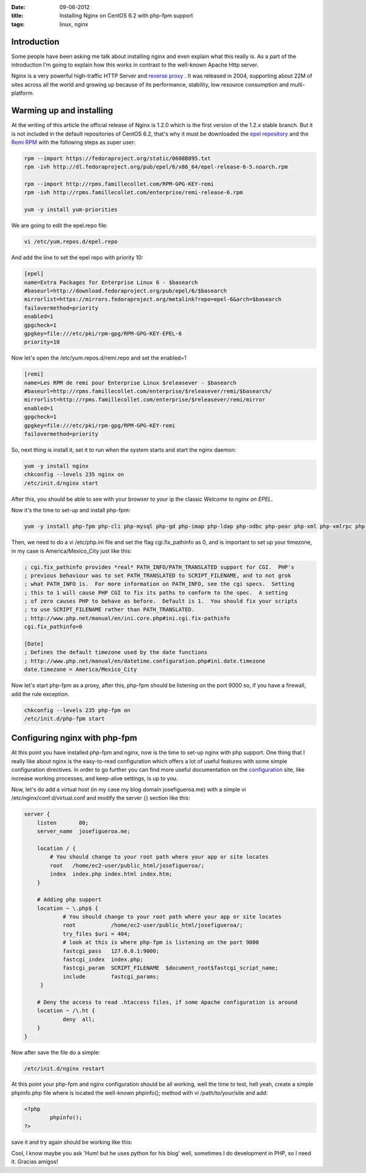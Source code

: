 :date: 09-06-2012
:title: Installing Nginx on CentOS 6.2 with php-fpm support
:tags: linux, nginx

Introduction
------------

Some people have been asking me talk about installing nginx and even explain what this really is.
As a part of the introduction I'm going to explain how this works in contrast to the well-known
Apache Http server.

Nginx is a very powerful high-traffic HTTP Server and `reverse proxy`_ . It was released in 2004, 
supporting about 22M of sites across all the world and growing up because of its performance,
stability, low resource consumption and multi-platform.

Warming up and installing
-------------------------

At the writing of this article the official release of Nginx is 1.2.0 which is the first version of the
1.2.x stable branch. But it is not included in the default repositories of CentOS 6.2, that's why it must
be downloaded the `epel repository`_ and the `Remi RPM`_ with the following steps as super user:

.. code-block:: bash

	rpm --import https://fedoraproject.org/static/0608B895.txt
 	rpm -ivh http://dl.fedoraproject.org/pub/epel/6/x86_64/epel-release-6-5.noarch.rpm
		
	rpm --import http://rpms.famillecollet.com/RPM-GPG-KEY-remi
	rpm -ivh http://rpms.famillecollet.com/enterprise/remi-release-6.rpm
		
	yum -y install yum-priorities
			
We are going to edit the epel.repo file:

.. code-block:: bash	

	vi /etc/yum.repos.d/epel.repo

And add the line to set the epel repo with priority 10:

.. code-block:: INI

	[epel]
	name=Extra Packages for Enterprise Linux 6 - $basearch
	#baseurl=http://download.fedoraproject.org/pub/epel/6/$basearch
	mirrorlist=https://mirrors.fedoraproject.org/metalink?repo=epel-6&arch=$basearch
	failovermethod=priority
	enabled=1
	gpgcheck=1
	gpgkey=file:///etc/pki/rpm-gpg/RPM-GPG-KEY-EPEL-6
	priority=10
			
Now let's open the /etc/yum.repos.d/remi.repo and set the enabled=1

.. code-block:: INI 

	[remi]
	name=Les RPM de remi pour Enterprise Linux $releasever - $basearch
	#baseurl=http://rpms.famillecollet.com/enterprise/$releasever/remi/$basearch/
	mirrorlist=http://rpms.famillecollet.com/enterprise/$releasever/remi/mirror
	enabled=1
	gpgcheck=1
	gpgkey=file:///etc/pki/rpm-gpg/RPM-GPG-KEY-remi
	failovermethod=priority

So, next thing is install it, set it to run when the system starts and start the nginx daemon:

.. code-block:: bash

	yum -y install nginx
	chkconfig --levels 235 nginx on
	/etc/init.d/nginx start
			
After this, you should be able to see with your browser to your ip the classic `Welcome to nginx on EPEL`.

.. image:: /theme/images/nginx-home.png
	:width: 654px
	:height: 403
	:align: center

Now it's the time to set-up and install php-fpm:

.. code-block:: bash

			yum -y install php-fpm php-cli php-mysql php-gd php-imap php-ldap php-odbc php-pear php-xml php-xmlrpc php-eaccelerator php-magickwand php-magpierss php-mbstring php-mcrypt php-mssql php-shout php-snmp php-soap php-tidy
			
Then, we need to do a vi /etc/php.ini file and set the flag cgi.fix_pathinfo as 0, and is important
to set up your timezone, in my case is America/Mexico_City just like this:

.. code-block:: bash

			; cgi.fix_pathinfo provides *real* PATH_INFO/PATH_TRANSLATED support for CGI.  PHP's
			; previous behaviour was to set PATH_TRANSLATED to SCRIPT_FILENAME, and to not grok
			; what PATH_INFO is.  For more information on PATH_INFO, see the cgi specs.  Setting
			; this to 1 will cause PHP CGI to fix its paths to conform to the spec.  A setting
			; of zero causes PHP to behave as before.  Default is 1.  You should fix your scripts
			; to use SCRIPT_FILENAME rather than PATH_TRANSLATED.
			; http://www.php.net/manual/en/ini.core.php#ini.cgi.fix-pathinfo
			cgi.fix_pathinfo=0
			
			[Date]
			; Defines the default timezone used by the date functions
			; http://www.php.net/manual/en/datetime.configuration.php#ini.date.timezone
			date.timezone = America/Mexico_City
			
Now let's start php-fpm as a proxy, after this, php-fpm should be listening on the port 9000 so, if you
have a firewall, add the rule exception.

.. code-block:: bash
	
			chkconfig --levels 235 php-fpm on
			/etc/init.d/php-fpm start


Configuring nginx with php-fpm
------------------------------

At this point you have installed php-fpm and nginx, now is the time to set-up nginx with php support. One thing
that I really like about nginx is the easy-to-read configuration which offers a lot of useful features with some
simple configuration directives. In order to go further you can find more useful documentation on the `configuration`_
site, like increase working processes, and keep-alive settings, is up to you.

Now, let's do add a virtual host (in my case my blog domain josefigueroa.me) with a simple vi /etc/nginx/conf.d/virtual.conf
and modify the server {} section like this:
		
.. code-block:: conf

		server {
		    listen       80;
		    server_name  josefigueroa.me;

		    location / {
		        # You should change to your root path where your app or site locates
		        root   /home/ec2-user/public_html/josefigueroa/;
		        index  index.php index.html index.htm;
		    }

		    # Adding php support
		    location ~ \.php$ {
		            # You should change to your root path where your app or site locates
		            root           /home/ec2-user/public_html/josefigueroa/;
		            try_files $uri = 404;
		            # look at this is where php-fpm is listening on the port 9000
		            fastcgi_pass   127.0.0.1:9000;
		            fastcgi_index  index.php;
		            fastcgi_param  SCRIPT_FILENAME  $document_root$fastcgi_script_name;
		            include        fastcgi_params;
		     }

		    # Deny the access to read .htaccess files, if some Apache configuration is around
		    location ~ /\.ht {
		            deny  all;
		    }
		}


Now after save the file do a simple:

.. code-block:: bash

	/etc/init.d/nginx restart
		
At this point your php-fpm and nginx configuration should be all working, well the time to test, hell yeah, create
a simple phpinfo.php file where is located the well-known phpinfo(); method with vi /path/to/your/site and add:

.. code-block:: php

		<?php
			phpinfo();
		?>

save it and try again should be working like this:

.. image:: /theme/images/nginx-phpinfo.png
	:width: 654px
	:height: 403
	:align: center

Cool, I know maybe you ask 'Hum! but he uses python for his blog' well, sometimes I do development in PHP, so I need it.
Gracias amigos!



.. _reverse proxy: http://en.wikipedia.org/wiki/Reverse_proxy
.. _epel repository: http://fedoraproject.org/wiki/EPEL
.. _configuration: http://wiki.nginx.org/Configuration
.. _Remi RPM: http://rpms.famillecollet.com/